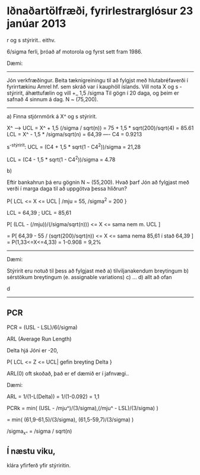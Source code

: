 * Iðnaðartölfræði, fyrirlestrarglósur 23 janúar 2013


r og s stýririt.. eithv.

6/sigma ferli, þróað af motorola og fyrst sett fram 1986.

Dæmi:
----------
  Jón verkfræðingur.  Beita tæknigreiningu til að fylgjst með hlutabréfaverði í fyrirrtækinu
Amrel hf. sem skráð var í kauphöll íslands.
  Vill nota X og s - stýririt, áhættufælin og vill +_ 1,5 /sigma
Til gögn í 20 daga, og þeim er safnað 4 sinnum á dag.
N ~ (75,200).
----------
a) Finna stjórnmörk á X^ og s stýririt.

      X^ --> UCL = X^ + 1,5 (/sigma / sqrt(n)) = 75 + 1,5 * sqrt(200)/sqrt(4) = 85.61
             LCL = X^ - 1,5 * /sigma/sqrt(n) = 64,39
----
                       C4 = 0.9213

s^-stýririt:  UCL = (C4 + 1,5 * sqrt(1 - C4^2))/sigma = 21,28 

              LCL = (C4 - 1,5 * sqrt(1 - C4^2))/sigma = 4.78

b)

   Eftir bankahrun þá eru gögnin N ~ (55,200).  Hvað þarf Jón að fylgjast með verði í marga daga
til að uppgötva þessa hliðrun?



P{ LCL <= X <= UCL | /mju = 55, /sigma^2 = 200 }

LCL = 64,39 ; UCL = 85,61

P[ (LCL - (/mju))/(/sigma/sqrt(n))) <= X <= sama nem m. UCL ]

= P[ 64,39 - 55 / (sqrt(200)/sqrt(n)) <= X <= sama nema 85,61 í stað 64,39 ]
= P(1,33<=X<=4,33) = 1-0.908 = 9,2%




--------------------------------------

Dæmi:

Stýririt eru notuð til þess að fylgjast með
a) tilviljanakendum breytingum
b) sérstökum breytingum (e. assignable variations)
c) ...
d) allt að ofan

d


-----


** PCR

PCR = (USL - LSL)/6(/sigma)


ARL (Average Run Length)

Delta hjá Jóni er -20, 

P{ LCL <= Z <= UCL| gefin breyting Delta }

ARL(0) oft skoðað, það er ef dæmið er í jafnvægi..

 
Dæmi:

ARL = 1/(1-L(Delta)) = 1/(1-0.092) = 1,1

PCRk = min( (USL - /mju^)/(3/sigma),(/mju^ - LSL)/(3/sigma) )

= min( (61,9-61,5)/(3/sigma), (61,5-59,7)/(3/sigma) )


/sigma_{x^} = /sigma / sqrt(n)




** Í næstu viku, 

klára yfirferð yfir stýriritin.
